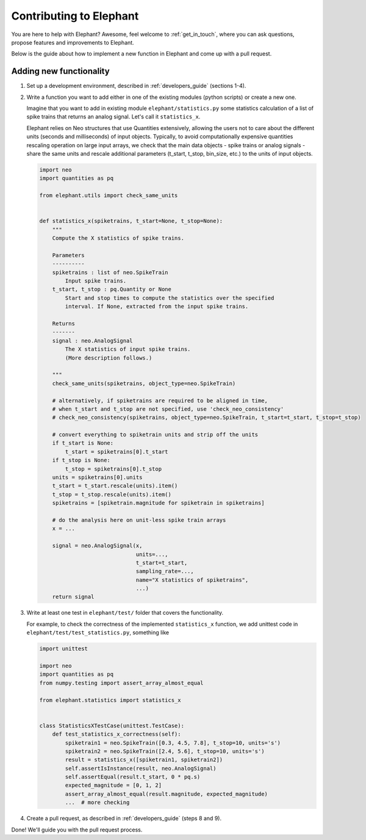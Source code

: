 .. _contribute:

========================
Contributing to Elephant
========================

You are here to help with Elephant? Awesome, feel welcome to :ref:`get_in_touch`,
where you can ask questions, propose features and improvements to Elephant.

Below is the guide about how to implement a new function in Elephant and come
up with a pull request.

Adding new functionality
************************

1.  Set up a development environment, described in :ref:`developers_guide`
    (sections 1-4).

2.  Write a function you want to add either in one of the existing modules
    (python scripts) or create a new one.

    Imagine that you want to add in existing module ``elephant/statistics.py`` some
    statistics calculation of a list of spike trains that returns an analog signal.
    Let's call it ``statistics_x``.

    Elephant relies on Neo structures that use Quantities extensively, allowing
    the users not to care about the different units (seconds and milliseconds)
    of input objects. Typically, to avoid computationally expensive quantities
    rescaling operation on large input arrays, we check that the main data objects
    - spike trains or analog signals - share the same units and rescale additional
    parameters (t_start, t_stop, bin_size, etc.) to the units of input objects.

    .. code-block:: python

        import neo
        import quantities as pq

        from elephant.utils import check_same_units


        def statistics_x(spiketrains, t_start=None, t_stop=None):
            """
            Compute the X statistics of spike trains.

            Parameters
            ----------
            spiketrains : list of neo.SpikeTrain
                Input spike trains.
            t_start, t_stop : pq.Quantity or None
                Start and stop times to compute the statistics over the specified
                interval. If None, extracted from the input spike trains.

            Returns
            -------
            signal : neo.AnalogSignal
                The X statistics of input spike trains.
                (More description follows.)

            """
            check_same_units(spiketrains, object_type=neo.SpikeTrain)

            # alternatively, if spiketrains are required to be aligned in time,
            # when t_start and t_stop are not specified, use 'check_neo_consistency'
            # check_neo_consistency(spiketrains, object_type=neo.SpikeTrain, t_start=t_start, t_stop=t_stop)

            # convert everything to spiketrain units and strip off the units
            if t_start is None:
                t_start = spiketrains[0].t_start
            if t_stop is None:
                t_stop = spiketrains[0].t_stop
            units = spiketrains[0].units
            t_start = t_start.rescale(units).item()
            t_stop = t_stop.rescale(units).item()
            spiketrains = [spiketrain.magnitude for spiketrain in spiketrains]

            # do the analysis here on unit-less spike train arrays
            x = ...

            signal = neo.AnalogSignal(x,
                                      units=...,
                                      t_start=t_start,
                                      sampling_rate=...,
                                      name="X statistics of spiketrains",
                                      ...)
            return signal


3.  Write at least one test in ``elephant/test/`` folder that covers the functionality.

    For example, to check the correctness of the implemented ``statistics_x`` function, we add
    unittest code in ``elephant/test/test_statistics.py``, something like

    .. code-block:: python

        import unittest

        import neo
        import quantities as pq
        from numpy.testing import assert_array_almost_equal

        from elephant.statistics import statistics_x


        class StatisticsXTestCase(unittest.TestCase):
            def test_statistics_x_correctness(self):
                spiketrain1 = neo.SpikeTrain([0.3, 4.5, 7.8], t_stop=10, units='s')
                spiketrain2 = neo.SpikeTrain([2.4, 5.6], t_stop=10, units='s')
                result = statistics_x([spiketrain1, spiketrain2])
                self.assertIsInstance(result, neo.AnalogSignal)
                self.assertEqual(result.t_start, 0 * pq.s)
                expected_magnitude = [0, 1, 2]
                assert_array_almost_equal(result.magnitude, expected_magnitude)
                ...  # more checking

4.  Create a pull request, as described in :ref:`developers_guide` (steps 8 and 9).


Done! We'll guide you with the pull request process.
